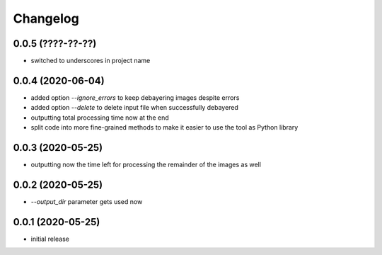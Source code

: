 Changelog
=========

0.0.5 (????-??-??)
------------------

- switched to underscores in project name


0.0.4 (2020-06-04)
------------------

- added option `--ignore_errors` to keep debayering images despite errors
- added option `--delete` to delete input file when successfully debayered
- outputting total processing time now at the end
- split code into more fine-grained methods to make it easier to use the tool as Python library


0.0.3 (2020-05-25)
------------------

- outputting now the time left for processing the remainder of the images as well


0.0.2 (2020-05-25)
------------------

- `--output_dir` parameter gets used now


0.0.1 (2020-05-25)
------------------

- initial release
